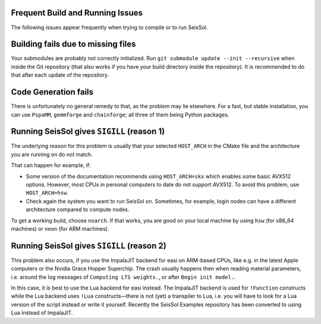 Frequent Build and Running Issues
---------------------------------

The following issues appear frequently when trying to compile or to run SeisSol.

Building fails due to missing files
-----------------------------------

Your submodules are probably not correctly initialized.
Run ``git submodule update --init --recursive`` when inside the Git repository (that also works if you have your build directory inside the repository).
It is recommended to do that after each update of the repository.

Code Generation fails
---------------------

There is unfortunately no general remedy to that, as the problem may lie elsewhere.
For a fast, but stable installation, you can use
``PspaMM``, ``gemmforge`` and ``chainforge``; all three of them being Python packages.

Running SeisSol gives ``SIGILL`` (reason 1)
-----------------------------------------

The underlying reason for this problem is usually that your selected ``HOST_ARCH`` in the CMake file and
the architecture you are running on do not match.

That can happen for example, if:

* Some version of the documentation recommends using ``HOST_ARCH=skx`` which enables some basic AVX512 options. However, most CPUs in personal computers to date do not support AVX512. To avoid this problem, use ``HOST_ARCH=hsw``.
* Check again the system you want to run SeisSol on. Sometimes, for example, login nodes can have a different architecture compared to compute nodes.

To get a working build, choose ``noarch``. If that works, you are good on your local machine by using ``hsw`` (for x86_64 machines)
or ``neon`` (for ARM machines).

Running SeisSol gives ``SIGILL`` (reason 2)
-----------------------------------------

This problem also occurs, if you use the ImpalaJIT backend for easi on ARM-based CPUs, like e.g. in the latest Apple computers or the Nvidia Grace Hopper Superchip.
The crash usually happens then when reading material parameters, i.e. around the log messages of ``Computing LTS weights.``, or after ``Begin init model.``.

In this case, it is best to use the Lua backend for easi instead.
The ImpalaJIT backend is used for ``!Function`` constructs while the Lua backend uses ``!Lua`` constructs—there is not (yet) a transpiler to Lua, i.e. you will have to look for a Lua version of the script instead or write it yourself.
Recently the SeisSol Examples repository has been converted to using Lua instead of ImpalaJIT.
